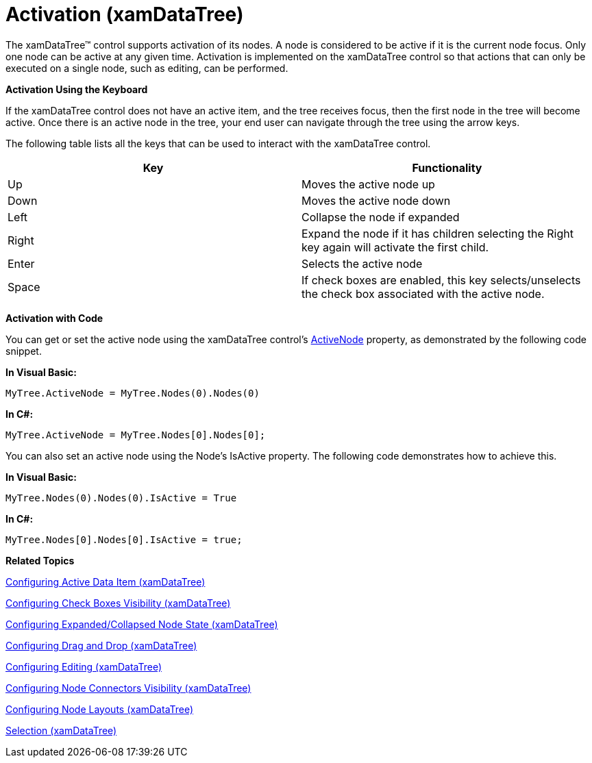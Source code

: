 ﻿////

|metadata|
{
    "name": "xamdatatree-xamdatatree-activation",
    "controlName": ["xamDataTree"],
    "tags": ["How Do I","Selection"],
    "guid": "f2b4e667-5e47-4fd1-950f-eb2388ae420f",  
    "buildFlags": [],
    "createdOn": "2016-05-25T18:21:54.8761096Z"
}
|metadata|
////

= Activation (xamDataTree)

The xamDataTree™ control supports activation of its nodes. A node is considered to be active if it is the current node focus. Only one node can be active at any given time. Activation is implemented on the xamDataTree control so that actions that can only be executed on a single node, such as editing, can be performed.

*Activation Using the Keyboard*

If the xamDataTree control does not have an active item, and the tree receives focus, then the first node in the tree will become active. Once there is an active node in the tree, your end user can navigate through the tree using the arrow keys.

The following table lists all the keys that can be used to interact with the xamDataTree control.

[options="header", cols="a,a"]
|====
|Key|Functionality

|Up
|Moves the active node up

|Down
|Moves the active node down

|Left
|Collapse the node if expanded

|Right
|Expand the node if it has children selecting the Right key again will activate the first child.

|Enter
|Selects the active node

|Space
|If check boxes are enabled, this key selects/unselects the check box associated with the active node.

|====

*Activation with Code*

You can get or set the active node using the xamDataTree control’s link:{ApiPlatform}controls.menus.xamdatatree.v{ProductVersion}~infragistics.controls.menus.xamdatatree~activenode.html[ActiveNode] property, as demonstrated by the following code snippet.

*In Visual Basic:*

----
MyTree.ActiveNode = MyTree.Nodes(0).Nodes(0)
----

*In C#:*

----
MyTree.ActiveNode = MyTree.Nodes[0].Nodes[0];
----

You can also set an active node using the Node’s IsActive property. The following code demonstrates how to achieve this.

*In Visual Basic:*

----
MyTree.Nodes(0).Nodes(0).IsActive = True
----

*In C#:*

----
MyTree.Nodes[0].Nodes[0].IsActive = true;
----

*Related Topics*

link:xamdatatree-active-data-item.html[Configuring Active Data Item (xamDataTree)]

link:xamdatatree-xamdatatree-check-boxes.html[Configuring Check Boxes Visibility (xamDataTree)]

link:xamdatatree-expanded-and-collapsed-xamdatatree-nodes.html[Configuring Expanded/Collapsed Node State (xamDataTree)]

link:xamdatatree-xamdatatree-drag-and-drop.html[Configuring Drag and Drop (xamDataTree)]

link:xamdatatree-xamdatatree-editing.html[Configuring Editing (xamDataTree)]

link:xamdatatree-xamdatatree-node-connectors.html[Configuring Node Connectors Visibility (xamDataTree)]

link:xamdatatree-xamdatatree-node-layouts.html[Configuring Node Layouts (xamDataTree)]

link:xamdatatree-xamdatatree-selection.html[Selection (xamDataTree)]